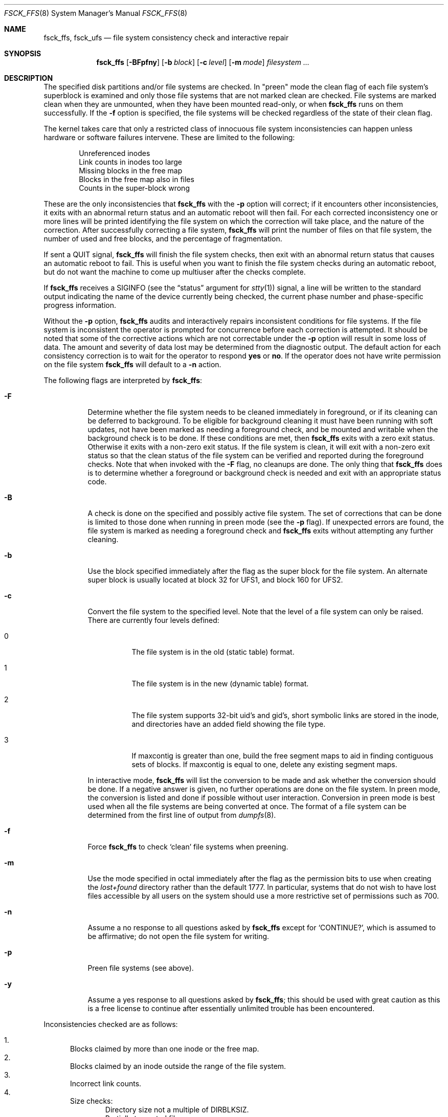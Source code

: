 .\"
.\" Copyright (c) 1980, 1989, 1991, 1993
.\"	The Regents of the University of California.  All rights reserved.
.\"
.\" Redistribution and use in source and binary forms, with or without
.\" modification, are permitted provided that the following conditions
.\" are met:
.\" 1. Redistributions of source code must retain the above copyright
.\"    notice, this list of conditions and the following disclaimer.
.\" 2. Redistributions in binary form must reproduce the above copyright
.\"    notice, this list of conditions and the following disclaimer in the
.\"    documentation and/or other materials provided with the distribution.
.\" 4. Neither the name of the University nor the names of its contributors
.\"    may be used to endorse or promote products derived from this software
.\"    without specific prior written permission.
.\"
.\" THIS SOFTWARE IS PROVIDED BY THE REGENTS AND CONTRIBUTORS ``AS IS'' AND
.\" ANY EXPRESS OR IMPLIED WARRANTIES, INCLUDING, BUT NOT LIMITED TO, THE
.\" IMPLIED WARRANTIES OF MERCHANTABILITY AND FITNESS FOR A PARTICULAR PURPOSE
.\" ARE DISCLAIMED.  IN NO EVENT SHALL THE REGENTS OR CONTRIBUTORS BE LIABLE
.\" FOR ANY DIRECT, INDIRECT, INCIDENTAL, SPECIAL, EXEMPLARY, OR CONSEQUENTIAL
.\" DAMAGES (INCLUDING, BUT NOT LIMITED TO, PROCUREMENT OF SUBSTITUTE GOODS
.\" OR SERVICES; LOSS OF USE, DATA, OR PROFITS; OR BUSINESS INTERRUPTION)
.\" HOWEVER CAUSED AND ON ANY THEORY OF LIABILITY, WHETHER IN CONTRACT, STRICT
.\" LIABILITY, OR TORT (INCLUDING NEGLIGENCE OR OTHERWISE) ARISING IN ANY WAY
.\" OUT OF THE USE OF THIS SOFTWARE, EVEN IF ADVISED OF THE POSSIBILITY OF
.\" SUCH DAMAGE.
.\"
.\"	@(#)fsck.8	8.4 (Berkeley) 5/9/95
.\" $FreeBSD$
.\"
.Dd April 24, 2001
.Dt FSCK_FFS 8
.Os
.Sh NAME
.Nm fsck_ffs ,
.Nm fsck_ufs
.Nd file system consistency check and interactive repair
.Sh SYNOPSIS
.Nm
.Op Fl BFpfny
.Op Fl b Ar block
.Op Fl c Ar level
.Op Fl m Ar mode
.Ar filesystem
.Ar ...
.Sh DESCRIPTION
The specified disk partitions and/or file systems are checked.
In "preen" mode the clean flag of each file system's superblock is examined
and only those file systems that
are not marked clean are checked.
File systems are marked clean when they are unmounted,
when they have been mounted read-only, or when
.Nm
runs on them successfully.
If the
.Fl f
option is specified, the file systems
will be checked regardless of the state of their clean flag.
.Pp
The kernel takes care that only a restricted class of innocuous file system
inconsistencies can happen unless hardware or software failures intervene.
These are limited to the following:
.Pp
.Bl -item -compact -offset indent
.It
Unreferenced inodes
.It
Link counts in inodes too large
.It
Missing blocks in the free map
.It
Blocks in the free map also in files
.It
Counts in the super-block wrong
.El
.Pp
These are the only inconsistencies that
.Nm
with the
.Fl p
option will correct; if it encounters other inconsistencies, it exits
with an abnormal return status and an automatic reboot will then fail.
For each corrected inconsistency one or more lines will be printed
identifying the file system on which the correction will take place,
and the nature of the correction.
After successfully correcting a file system,
.Nm
will print the number of files on that file system,
the number of used and free blocks,
and the percentage of fragmentation.
.Pp
If sent a
.Dv QUIT
signal,
.Nm
will finish the file system checks, then exit with an abnormal
return status that causes an automatic reboot to fail.
This is useful when you want to finish the file system checks during an
automatic reboot,
but do not want the machine to come up multiuser after the checks complete.
.Pp
If
.Nm
receives a
.Dv SIGINFO
(see the
.Dq status
argument for
.Xr stty 1 )
signal, a line will be written to the standard output indicating
the name of the device currently being checked, the current phase
number and phase-specific progress information.
.Pp
Without the
.Fl p
option,
.Nm
audits and interactively repairs inconsistent conditions for file systems.
If the file system is inconsistent the operator is prompted for concurrence
before each correction is attempted.
It should be noted that some of the corrective actions which are not
correctable under the
.Fl p
option will result in some loss of data.
The amount and severity of data lost may be determined from the diagnostic
output.
The default action for each consistency correction
is to wait for the operator to respond
.Li yes
or
.Li no .
If the operator does not have write permission on the file system
.Nm
will default to a
.Fl n
action.
.Pp
The following flags are interpreted by
.Nm :
.Bl -tag -width indent
.It Fl F
Determine whether the file system needs to be cleaned immediately
in foreground, or if its cleaning can be deferred to background.
To be eligible for background cleaning it must have been running
with soft updates, not have been marked as needing a foreground check,
and be mounted and writable when the background check is to be done.
If these conditions are met, then
.Nm
exits with a zero exit status.
Otherwise it exits with a non-zero exit status.
If the file system is clean,
it will exit with a non-zero exit status so that the clean status
of the file system can be verified and reported during the foreground
checks.
Note that when invoked with the
.Fl F
flag, no cleanups are done.
The only thing that
.Nm
does is to determine whether a foreground or background
check is needed and exit with an appropriate status code.
.It Fl B
A check is done on the specified and possibly active file system.
The set of corrections that can be done is limited to those done
when running in preen mode (see the
.Fl p
flag).
If unexpected errors are found,
the file system is marked as needing a foreground check and
.Nm
exits without attempting any further cleaning.
.It Fl b
Use the block specified immediately after the flag as
the super block for the file system.
An alternate super block is usually located at block 32 for UFS1,
and block 160 for UFS2.
.It Fl c
Convert the file system to the specified level.
Note that the level of a file system can only be raised.
There are currently four levels defined:
.Bl -tag -width indent
.It 0
The file system is in the old (static table) format.
.It 1
The file system is in the new (dynamic table) format.
.It 2
The file system supports 32-bit uid's and gid's,
short symbolic links are stored in the inode,
and directories have an added field showing the file type.
.It 3
If maxcontig is greater than one,
build the free segment maps to aid in finding contiguous sets of blocks.
If maxcontig is equal to one, delete any existing segment maps.
.El
.Pp
In interactive mode,
.Nm
will list the conversion to be made
and ask whether the conversion should be done.
If a negative answer is given,
no further operations are done on the file system.
In preen mode,
the conversion is listed and done if
possible without user interaction.
Conversion in preen mode is best used when all the file systems
are being converted at once.
The format of a file system can be determined from the
first line of output from
.Xr dumpfs 8 .
.It Fl f
Force
.Nm
to check
.Sq clean
file systems when preening.
.It Fl m
Use the mode specified in octal immediately after the flag as the
permission bits to use when creating the
.Pa lost+found
directory rather than the default 1777.
In particular, systems that do not wish to have lost files accessible
by all users on the system should use a more restrictive
set of permissions such as 700.
.It Fl n
Assume a no response to all questions asked by
.Nm
except for
.Ql CONTINUE? ,
which is assumed to be affirmative;
do not open the file system for writing.
.It Fl p
Preen file systems (see above).
.It Fl y
Assume a yes response to all questions asked by
.Nm ;
this should be used with great caution as this is a free license
to continue after essentially unlimited trouble has been encountered.
.El
.Pp
Inconsistencies checked are as follows:
.Pp
.Bl -enum -compact
.It
Blocks claimed by more than one inode or the free map.
.It
Blocks claimed by an inode outside the range of the file system.
.It
Incorrect link counts.
.It
Size checks:
.Bl -item -offset indent -compact
.It
Directory size not a multiple of DIRBLKSIZ.
.It
Partially truncated file.
.El
.It
Bad inode format.
.It
Blocks not accounted for anywhere.
.It
Directory checks:
.Bl -item -offset indent -compact
.It
File pointing to unallocated inode.
.It
Inode number out of range.
.It
Directories with unallocated blocks (holes).
.It
Dot or dot-dot not the first two entries of a directory
or having the wrong inode number.
.El
.It
Super Block checks:
.Bl -item -offset indent -compact
.It
More blocks for inodes than there are in the file system.
.It
Bad free block map format.
.It
Total free block and/or free inode count incorrect.
.El
.El
.Pp
Orphaned files and directories (allocated but unreferenced) are,
with the operator's concurrence, reconnected by
placing them in the
.Pa lost+found
directory.
The name assigned is the inode number.
If the
.Pa lost+found
directory does not exist, it is created.
If there is insufficient space its size is increased.
.Sh FILES
.Bl -tag -width /etc/fstab -compact
.It Pa /etc/fstab
contains default list of file systems to check.
.El
.Sh EXIT STATUS
.Ex -std
.Sh DIAGNOSTICS
The diagnostics produced by
.Nm
are fully enumerated and explained in Appendix A of
.Rs
.%T "Fsck \- The UNIX File System Check Program"
.Re
.Sh SEE ALSO
.Xr fs 5 ,
.Xr fstab 5 ,
.Xr fsck 8 ,
.Xr fsdb 8 ,
.Xr newfs 8 ,
.Xr reboot 8
